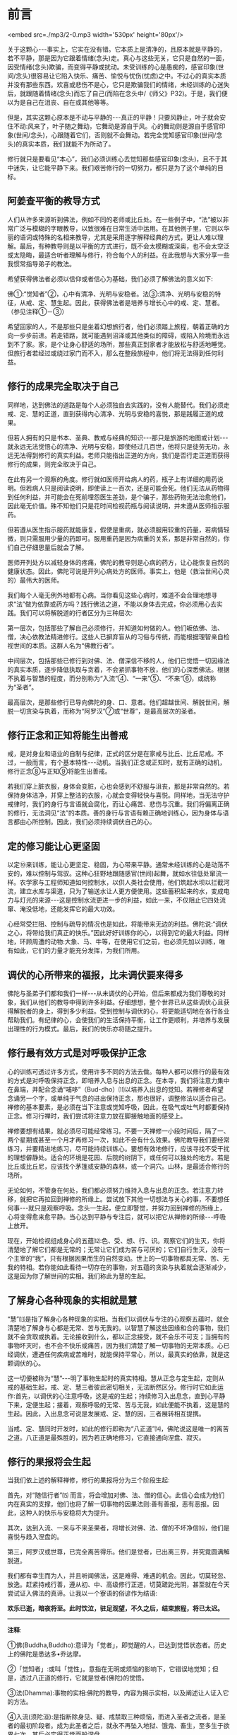 * 前言

<embed src=./mp3/2-0.mp3 width='530px' height='80px'/>

关于这颗心-﻿-﻿-事实上，它实在没有错。它本质上是清净的，且原本就是平静的，若不平静，那是因为它跟着情绪(念头)走。真心与这些无关，它只是自然的一面，因受情绪(念头)欺骗，而变得平静或扰动。未受训练的心是愚痴的，感官印象(世间/念头)很容易让它陷入快乐、痛苦、愉悦与忧伤(忧虑)之中。不过心的真实本质并没有那些东西。欢喜或悲伤不是心，它只是欺骗我们的情绪，未经训练的心迷失后，就跟随着情绪(念头)而忘了自己(而陷在念头中/《师父》P32)。于是，我们便以为是自己在沮丧、自在或其他等等。

但是，其实这颗心原本是不动与平静的-﻿-﻿-真正的平静！只要风静止，叶子就会安住不动:风来了，叶子随之舞动，它舞动是源自于风。心的舞动则是源自于感官印象(世间/念头)，心跟随着它们，否则就不会舞动。若完全觉知感官印象(世间/念头)的真实本质，我们就能不为所动了。

修行就只是要看见“本心”，我们必须训练心去觉知那些感官印象(念头)，且不于其中迷失，让它能平静下来。我们艰苦修行的一切努力，都只是为了这个单纯的目标。

** 阿姜查平衡的教导方式

人们从许多来源听到佛法，例如不同的老师或比丘处。在一些例子中，“法”被以非常广泛与模糊的字眼教导，以致很难在日常生活中运用。在其他例子里，它则以华丽的语词或特殊的名相来教导，尤其是采用逐字解释经典的方式，更让人难以理解。最后，有种教导则是以平衡的方式进行，既不会太模糊或深奥，也不会太空泛或太隐晦，最适合听者理解与修行，符合每个人的利益。在此我想与大家分享一些我惯常指导弟子的教法。

希望获得佛法者必须以信仰或者信心为基础，我们必须了解佛法的意义如下:

佛①:“觉知者”②，心中有清净、光明与安稳者。法③:清净、光明与安稳的特征，从戒、定、慧生起。因此，获得佛法者是培养与增长心中的戒、定、慧者。（参见注释①－③）

希望回家的人，不是那些只是坐着幻想旅行者，他们必须踏上旅程，朝着正确的方向一步步前进。若走错路，就可能遇到沼泽或其他类似的障碍，或陷入险境而永远到不了家。家，是个让身心舒适的场所，那些真正到家者才能放松与舒适地睡觉。但旅行者若经过或绕过家门而不入，那么在整段旅程中，他们将无法得到任何利益。

[[./img/2-2.jpeg]]

** 修行的成果完全取决于自己

  同样地，达到佛法的道路是每个人必须独自去实践的，没有人能替代。我们必须走戒、定、慧的正道，直到获得内心清净、光明与安稳的喜悦，那是践履正道的成果。

但若人拥有的只是书本、圣典、教戒与经典的知识-﻿-﻿-那只是旅游的地图或计划-﻿-﻿-就永远无法觉悟心的清净、光明与安稳，即使经过几百世，他将只是徒劳无功，永远无法得到修行的真实利益。老师只能指出正道的方向，我们是否行走正道而获得修行的成果，则完全取决于自己。

  在此有另一个观察的角度。修行就如医师开给病人的药，瓶子上有详细的用药说明。但若病人只是阅读说明，即使读上一百次，还是可能会死。他们无法从药物得到任何利益，并可能会在死前埋怨医生差劲，是个骗子，那些药物无法治愈他们，因此毫无价值。殊不知他们只是花时间检视药瓶与阅读说明，并未遵从医师指示服药。

  但若遵从医生指示服药就能康复，假使是重病，就必须服用较重的药量，若病情轻微，则只需服用少量的药即可。服用重药是因为病重的关系，那是非常自然的，你们自己仔细思量后就会了解。

  医师开列处方以减轻身体的疼痛，佛陀的教导则是心病的药方，让心能恢复自然的健康状态。因此，佛陀可说是开列心病处方的医师。事实上，他是（救治世间心灵的）最伟大的医师。

我们每个人毫无例外地都有心病。当你看见这些心病时，难道不会合理地想寻求“法”做为依靠或药方吗？践行佛法之道，不能以身体去完成，你必须用心去实践。我们可以将解脱道的行者区分为三种层次:

第一层次，包括那些了解自己必须修行，并知道如何做的人。他们皈依佛、法、僧，决心依教法精进修行。这些人已摒弃盲从的习俗与传统，而能根据理智亲自检视世间的本质。这群人名为“佛教行者”。

中间层次，包括那些已修行到对佛、法、僧深信不移的人，他们已觉悟一切因缘法的真实本质，逐步降低执取与贪着，不会紧抓事物不放，他们的心深悉佛法。根据不执着与智慧的程度，而分别称为“入流”④、“一来”⑤、“不来”⑥，或统称为“圣者”。

最高层次，是那些修行已导向佛陀的身、口、意者。他们超越世间、解脱世间，解脱一切贪染与执着，而称为“阿罗汉”⑦或“世尊”，是最高层次的圣者。

** 修行正念和正知将能生出善戒

戒，是对身业和语业的自制与纪律，正式的区分是在家戒与比丘、比丘尼戒。不过，一般而言，有个基本特性-﻿-﻿-动机。当我们正念或正知时，就有正确的动机，修行正念⑧与正知⑨将能生出善戒。

若我们穿上脏衣服，身体会变脏，心也会感到不舒服与沮丧，那是非常自然的。若保持身体洁净，并穿上整洁的衣服，心就会变得轻快与喜悦。同样地，当无法守护戒律时，我们的身行与言语就会腐化，而让心痛苦、悲伤与沉重。我们将偏离正确的修行，无法洞见“法”的本质。善的身行与言语有赖正确地训练心，因为身体与语言都由心所控制。因此，我们必须持续调伏自己的心。

** 定的修习能让心更坚固

以定⑩来训练，能让心更坚定、稳固，为心带来平静。通常未经训练的心是动荡不安的，难以控制与驾驭。这种心狂野地跟随感官(世间\念头)起舞，就如水往低处窜流一样。农学家与工程师知道如何控制水，以供人类社会使用，他们筑起水坝以拦截河流，建立水库与渠道，只为了输送水让人更方便使用。这些蓄积起来的水，变成电力与灯光的来源-﻿-﻿-这是控制水流更进一步的利益，如此一来，不仅阻止它四处流窜、淹没低地，还能发挥它的最大功效。

心经常受拦阻、控制与疏导的情况也是如此，将能带来无边的利益。佛陀说:“调伏之心，将带给我们真正的快乐。”因此好好训练你的心，以得到它的最大利益。同样地，环顾周遭的动物:大象、马、牛等，在使用它们之前，也必须先加以训练，唯有如此，它们的力量才能充分发挥，为我们所用。

** 调伏的心所带来的福报，比未调伏要来得多

佛陀与圣弟子们都和我们一样-﻿-﻿-从未调伏的心开始，但后来都成为我们尊敬的对象，我们从他们的教导中得到许多利益。仔细想想，整个世界已从这些调伏心且获得解脱者的身上，得到多少利益。受到控制与调伏的心，将更能适切地在各行各业帮助我们。有纪律的心，会使我们的生活保持平衡，让工作更顺利，并培养与发展出理性的行为模式。最后，我们的快乐亦将随之提升。

[[./img/2-3.jpeg]]

** 修行最有效方式是对呼吸保护正念

心的训练可透过许多方式，使用许多不同的方法去做。每种人都可以修行的最有效的方式是对呼吸保持正念，即培养入息与出息的正念。在本寺，我们将注意力集中在鼻端，并配合念诵“哺哆”（Bud-dho）⑾以培养入出息的觉知。若禅修者希望念诵另一个字，或单纯于气息的进出保持正念，那也很好，调整修法以适合自己。禅修的基本要素，是必须在当下注意或觉知呼吸，因此，在吸气或吐气时都要保持正念。修习行禅时，我们尝试将注意力放在脚接触地面的感受上。

禅修要想有结果，就必须尽可能经常练习。不要一天禅修一小段时间后，隔了一、两个星期或甚至一个月才再修习一次，如此不会有什么效果。佛陀教导我们要经常练习，并要精进地练习，尽可能持续训练心。要想有效地修行，应该寻找不受干扰的理想僻静处。适合的环境是花园、后院的树阴下，或任何可以独处的地方。若是比丘或比丘尼，应该找个茅篷或安静的森林，或一个洞穴。山林，是最适合修行的场所。

无论如何，不管身在何处，我们都必须努力维持入息与出息的正念。若注意力转移，就把它再拉回到禅修的所缘上。尝试放下其他一切想法与关心的事，不要想任何事-﻿-﻿-就只是观察呼吸。念头一生起，便立即警觉，并努力回到禅修的所缘上，心将变得愈来愈平静。当心达到平静与专注后，就可以把它从禅修的所缘-﻿-﻿-呼吸上放开。

现在，开始检视组成身心的五蕴⑿:色、受、想、行、识。观察它们的生灭，你将清楚地了解它们都是无常的；无常让它们成为苦与可厌的；它们自行生灭，没有一个主宰的“我”，只有根据因果而生的自然变动。世上的一切事物都具无常、苦、无我的特相。若你能如此看待一切存在的事物，对五蕴的贪染与执着就会逐渐减少，这是因为你了解世间的实相。我们称此为慧的生起。

** 了解身心各种现象的实相就是慧

“慧”⒀是指了解身心各种现象的实相。当我们以调伏与专注的心观察五蕴时，就会清楚地了解身与心都是无常、苦与无我的。以智慧了解这些因缘和合的事物，我们就不会贪取或执着。无论接收到什么，都以正念接受，就不会乐不可支；当拥有的事物坏灭时，也不会不快乐或痛苦，因为我们清楚了解一切事物的无常本质。心已经调伏，遭遇任何疾病或苦难时，就能保持平常心，所以，最真实的依靠，就是这颗调伏的心。

这一切便被称为“慧”-﻿-﻿-明了事物生起时的真实特相。慧从正念与定生起，定则从戒的基础生起，戒、定、慧三者彼此密切相关，无法断然区分。修行时它如此运作:首先，以调伏的心注意呼吸，这是戒的生起；持续修习入出息念，直到心平静下来，定便生起；接着，观察呼吸的无常、苦与无我，如此便能不执着，这是慧的生起。因此，入出息念可说是发展戒、定、慧的因，三者展转相互提携。

当戒、定、慧同时开发时，如此的修行即称为“八正道”⒁，佛陀说这是唯一的离苦之道。八正道是最殊胜的，因为若正确地修习，它直接通向涅盘、寂灭。

** 修行的果报将会生起

当我们依上述的解释禅修，修行的果报将分为三个阶段生起: 

首先，对“随信行者”⒂
而言，将会增加对佛、法、僧的信心。此信心会成为他们内在真实的支撑，他们也将了解一切事物的因果法则:善有善报，恶有恶报。因此，这种人的快乐与安稳将大为提升。

其次，达到入流、一来与不来圣果者，将增长对佛、法、僧的不坏净信⒃，他们是喜悦与趋入涅盘的。

第三，阿罗汉或世尊，已完全离苦得乐。他们是觉者，已出离三界，并究竟圆满解脱道。

我们都有幸生而为人，并且听闻佛法，这是难得、难遇的机会。因此，切莫轻忽、放逸。赶紧持戒行善，遵从初、中、高级修行正道，切莫蹉跎光阴，甚至就在今天尝试证入佛法的真谛。让我以一个寮语的俗谚作为结语:

*欢乐已逝，暗夜将至。此时饮泣，驻足观望，不久之后，结束旅程，将已太迟。*

-----
*注释*:

①佛(Buddha,Buddho):意译为「觉者」，即觉醒的人，已达到觉悟状态者。历史上的佛陀是悉达多•乔达摩。

②「觉知者」:或叫「觉性」。意指在无明或烦恼的影响下，它错误地觉知；但是，透过八正道的修行，它就是觉者(佛陀)的觉悟。

③法(Dhamma):事物的实相:佛陀的教导，内容为揭示实相，以及阐述让人证入它的方法。

④入流(须陀洹):是指断除身见、疑、戒禁取三种烦恼，而进入圣者之流者，是圣者的最初阶段者。成为此圣者之后，就永不再坠入地狱、饿鬼、畜生，至多生于欲界七次，其后必定得正觉而般涅盘。

⑤一来(斯陀含):于须陀洹后，部分地断除欲界贪、嗔、痴烦恼，再生到欲界一次，之后即成为阿那含或阿罗汉。

⑥不来(阿那含):于斯陀含之后，再断除嗔恚、欲贪二种烦恼，至此阶段完全断除欲界的烦恼，不再生于欲界，必定生于色界或无色界，在此处获得最高证悟，或从欲界命终时，直接证得阿罗汉果。

⑦阿罗汉:圣者的最高果位，于阿那含断除欲界烦恼后，阿罗汉再断除色贪、无色贪、慢、掉举、无明等五种色界与无色界的烦恼，获得最终解脱，而成为堪受世间大供养的圣者。

⑧正念:「念」是将心稳定地系在所缘上，清楚、专注地觉察实际发生于身上、身内的事，不忘却也不让它消失。正念是八正道的第七支，有正念才能产生正定:它也是七觉支的第一支，为培育其他六支的基础:也是五根、五力之一，有督导其他四根、四力平衡发展的作用。

⑨正知:即清楚觉知，通常与正念同时生起。正知共有四种:(一)有益正知:了知行动是否有益的智慧:(二)适宜正知:了知行动是否适宜的智慧；(三)行处正知:了知心是否不断地专注于修止、观业处的智慧；(四)不痴正知:如实了知身心无常、苦、无我本质的智慧。

⑩定(samadhi):音译为「三摩地」、「三昧」，意译为「正定」、「等持」。即心完全专一的状态，将心和心所平等、平正地保持在同一个所缘上，而不散乱、不杂乱。

⑾Bud-dho是用来方便持念的咒语，是由Buddha(佛陀)转化而来，在泰国一般被拿来作为禅修的所缘。

⑿五蕴:「蕴」意指「积集」，五蕴即指构成人身、心的五种要素:(一)色蕴:色即物质，包括四大种及其所造色。(二)受蕴:受即感受，包括眼触等所生的苦、乐、舍等感受。(三)想蕴:想即思想与概念，是通过眼触等对周遭世界的辨识，包括记忆、想像等。(四)行蕴:行即意志的活动(心所法)，包括一切善、恶的意志活动。(五)识蕴:识即认为判断的作用，由六识辨别六根所对的境界。以上色蕴属于色法，受、想、行、识蕴则属于心法。

⒀慧:音译「般若」，系指对实相的了解与洞见。

⒁「八正道」又称为「八圣道支」，是成就圣果的正道，也是能入于涅盘的唯一法门，有八种不可缺少的要素:正见、正思惟、正语、正业、正命、正精进、正念、正定。其中正语、正业、正命属于戒学；正精进、正念、正定属于定学；正见、正思惟属于慧学。

⒂「随信行者」是以信仰为主而获得初步证悟者，它相对于依理论而得初步证悟的「随法行者」，两者皆是从凡夫到圣人的最初证悟-﻿-﻿-须陀洹。随信行者所得的证悟称为「不坏净」，得此净信者，绝对不会从佛教信仰退转而改信其他宗教。

⒃「不坏净」是绝对而确实的金刚不坏的净信，共有四项:对佛、法、僧三宝绝对皈依的信，以及对圣戒的绝对遵守，称为「四不坏净」。

